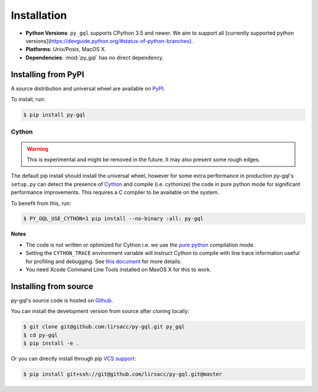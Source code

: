 .. _installation:

Installation
============

- **Python Versions**: ``py_gql`` supports CPython 3.5 and newer. We aim to support all [currently supported python versions](https://devguide.python.org/#status-of-python-branches).
- **Platforms**: Unix/Posix, MacOS X.
- **Dependencies**: :mod:`py_gql` has no direct dependency.

Installing from PyPI
--------------------

A source distribution and universal wheel are available on
`PyPI <https://pypi.org/project/py-gql/>`_.

To install, run:

.. code::

    $ pip install py-gql


Cython
~~~~~~

.. warning::

    This is experimental and might be removed in the future. It may also present
    some rough edges.

The default pip install should install the universal wheel, however for some
extra performance in production py-gql's ``setup.py`` can detect the presence
of `Cython <http://cython.org/>`_ and compile (i.e. cythonize) the code in pure
python mode for significant performance improvements. This requires a C compiler
to be available on the system.

To benefit from this, run:

.. code::

    $ PY_GQL_USE_CYTHON=1 pip install --no-binary :all: py-gql

**Notes**

- The code is not written or optimized for Cython i.e. we use the
  `pure python <http://cython.readthedocs.io/en/latest/src/tutorial/pure.html>`_
  compilation mode.
- Setting the ``CYTHON_TRACE`` environment variable will instruct Cython to
  compile with line trace information useful for profiling and debugging.
  See `this document <https://cython.readthedocs.io/en/latest/src/tutorial/profiling_tutorial.html>`_
  for more details.
- You need Xcode Command Line Tools installed on MaxOS X for this to work.


Installing from source
----------------------

py-gql's source code is hosted on `Github <https://github.com/lirsacc/py-gql>`_.

You can install the development version from source after cloning locally:

.. code::

    $ git clone git@github.com:lirsacc/py-gql.git py_gql
    $ cd py-gql
    $ pip install -e .


Or you can directly install through pip `VCS support
<https://pip.pypa.io/en/stable/reference/pip_install/#vcs-support>`_:

.. code::

    $ pip install git+ssh://git@github.com/lirsacc/py-gql.git@master
